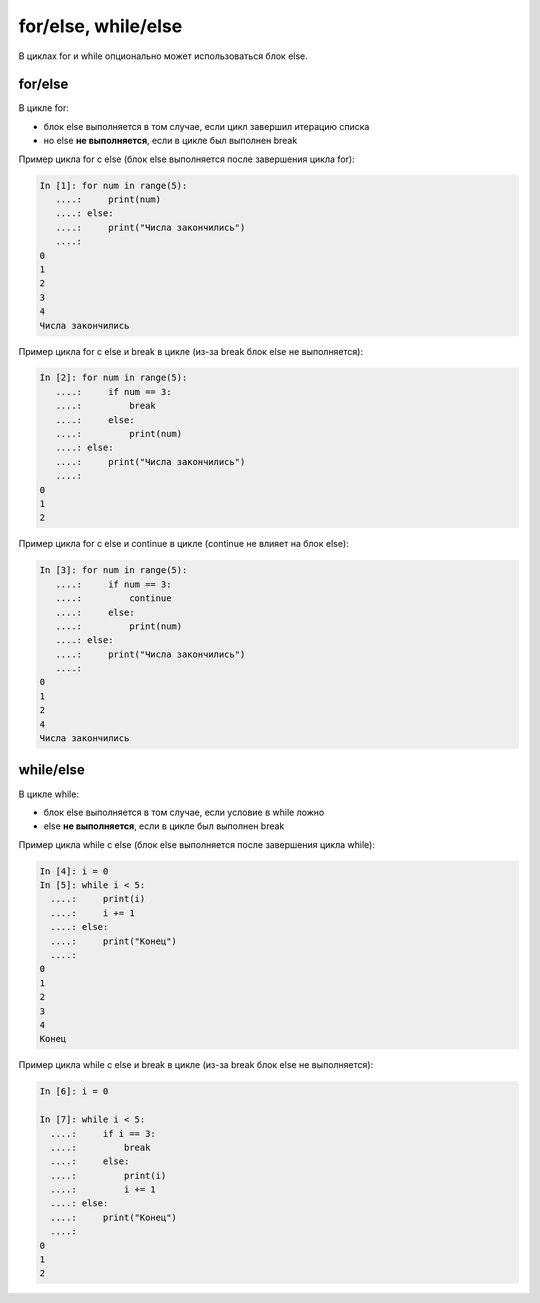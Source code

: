 for/else, while/else
--------------------

В циклах for и while опционально может использоваться блок else.

for/else
~~~~~~~~

В цикле for:

* блок else выполняется в том случае, если цикл завершил итерацию списка
* но else **не выполняется**, если в цикле был выполнен break

Пример цикла for с else (блок else выполняется после завершения цикла
for):

.. code:: python

    In [1]: for num in range(5):
       ....:     print(num)
       ....: else:
       ....:     print("Числа закончились")
       ....:
    0
    1
    2
    3
    4
    Числа закончились

Пример цикла for с else и break в цикле (из-за break блок else не
выполняется):

.. code:: python

    In [2]: for num in range(5):
       ....:     if num == 3:
       ....:         break
       ....:     else:
       ....:         print(num)
       ....: else:
       ....:     print("Числа закончились")
       ....:
    0
    1
    2

Пример цикла for с else и continue в цикле (continue не влияет на блок
else):

.. code:: python

    In [3]: for num in range(5):
       ....:     if num == 3:
       ....:         continue
       ....:     else:
       ....:         print(num)
       ....: else:
       ....:     print("Числа закончились")
       ....:
    0
    1
    2
    4
    Числа закончились

while/else
~~~~~~~~~~

В цикле while:

* блок else выполняется в том случае, если условие в while ложно
* else **не выполняется**, если в цикле был выполнен break

Пример цикла while с else (блок else выполняется после завершения цикла
while):

.. code:: python

    In [4]: i = 0
    In [5]: while i < 5:
      ....:     print(i)
      ....:     i += 1
      ....: else:
      ....:     print("Конец")
      ....:
    0
    1
    2
    3
    4
    Конец

Пример цикла while с else и break в цикле (из-за break блок else не
выполняется):

.. code:: python

    In [6]: i = 0

    In [7]: while i < 5:
      ....:     if i == 3:
      ....:         break
      ....:     else:
      ....:         print(i)
      ....:         i += 1
      ....: else:
      ....:     print("Конец")
      ....:
    0
    1
    2

